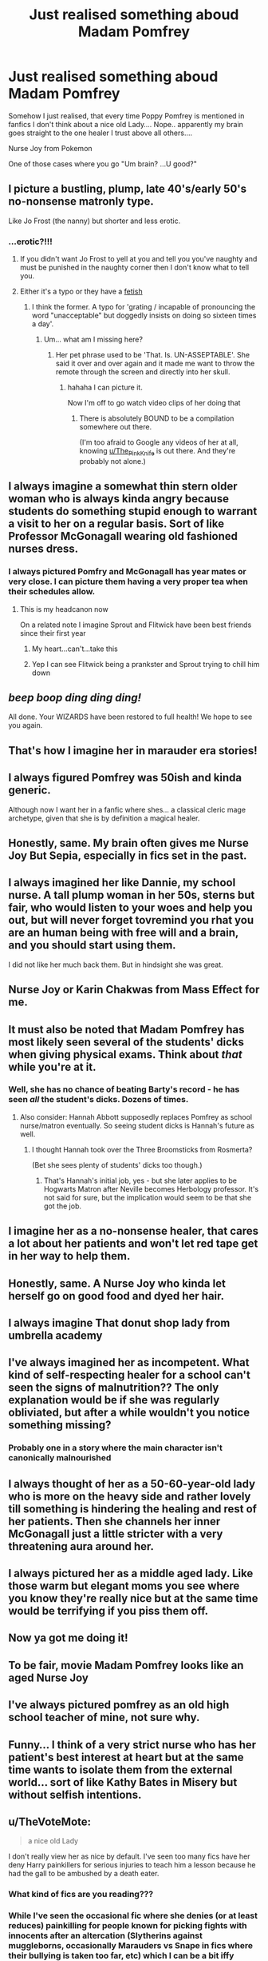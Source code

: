 #+TITLE: Just realised something aboud Madam Pomfrey

* Just realised something aboud Madam Pomfrey
:PROPERTIES:
:Author: Demoph
:Score: 317
:DateUnix: 1599569318.0
:DateShort: 2020-Sep-08
:FlairText: Misc
:END:
Somehow I just realised, that every time Poppy Pomfrey is mentioned in fanfics I don't think about a nice old Lady.... Nope.. apparently my brain goes straight to the one healer I trust above all others....

Nurse Joy from Pokemon

One of those cases where you go "Um brain? ...U good?"


** I picture a bustling, plump, late 40's/early 50's no-nonsense matronly type.

Like Jo Frost (the nanny) but shorter and less erotic.
:PROPERTIES:
:Score: 198
:DateUnix: 1599573334.0
:DateShort: 2020-Sep-08
:END:

*** ...erotic?!!!
:PROPERTIES:
:Author: LizaSolovyev
:Score: 50
:DateUnix: 1599581679.0
:DateShort: 2020-Sep-08
:END:

**** If you didn't want Jo Frost to yell at you and tell you you've naughty and must be punished in the naughty corner then I don't know what to tell you.
:PROPERTIES:
:Score: 48
:DateUnix: 1599582536.0
:DateShort: 2020-Sep-08
:END:


**** Either it's a typo or they have a [[https://duckduckgo.com/?q=Jo+frost&t=fpas&iax=images&ia=images&iai=https%3A%2F%2Fstatic.onecms.io%2Fwp-content%2Fuploads%2Fsites%2F38%2F2016%2F01%2F12223601%2Fjo_frost_headshot.jpg][fetish]]
:PROPERTIES:
:Author: Zeus_Kira
:Score: 27
:DateUnix: 1599581927.0
:DateShort: 2020-Sep-08
:END:

***** I think the former. A typo for 'grating / incapable of pronouncing the word "unacceptable" but doggedly insists on doing so sixteen times a day'.
:PROPERTIES:
:Author: LizaSolovyev
:Score: 12
:DateUnix: 1599582770.0
:DateShort: 2020-Sep-08
:END:

****** Um... what am I missing here?
:PROPERTIES:
:Author: Zeus_Kira
:Score: 7
:DateUnix: 1599582846.0
:DateShort: 2020-Sep-08
:END:

******* Her pet phrase used to be 'That. Is. UN-ASSEPTABLE'. She said it over and over again and it made me want to throw the remote through the screen and directly into her skull.
:PROPERTIES:
:Author: LizaSolovyev
:Score: 12
:DateUnix: 1599582976.0
:DateShort: 2020-Sep-08
:END:

******** hahaha I can picture it.

Now I'm off to go watch video clips of her doing that
:PROPERTIES:
:Author: Zeus_Kira
:Score: 6
:DateUnix: 1599583057.0
:DateShort: 2020-Sep-08
:END:

********* There is absolutely BOUND to be a compilation somewhere out there.

(I'm too afraid to Google any videos of her at all, knowing [[/u/The_Pink_Knife][u/The_Pink_Knife]] is out there. And they're probably not alone.)
:PROPERTIES:
:Author: LizaSolovyev
:Score: 3
:DateUnix: 1599594727.0
:DateShort: 2020-Sep-09
:END:


** I always imagine a somewhat thin stern older woman who is always kinda angry because students do something stupid enough to warrant a visit to her on a regular basis. Sort of like Professor McGonagall wearing old fashioned nurses dress.
:PROPERTIES:
:Author: halder009
:Score: 70
:DateUnix: 1599577915.0
:DateShort: 2020-Sep-08
:END:

*** I always pictured Pomfry and McGonagall has year mates or very close. I can picture them having a very proper tea when their schedules allow.
:PROPERTIES:
:Author: OrienRex
:Score: 46
:DateUnix: 1599586107.0
:DateShort: 2020-Sep-08
:END:

**** This is my headcanon now

On a related note I imagine Sprout and Flitwick have been best friends since their first year
:PROPERTIES:
:Author: Bleepbloopbotz2
:Score: 17
:DateUnix: 1599594083.0
:DateShort: 2020-Sep-09
:END:

***** My heart...can't...take this
:PROPERTIES:
:Author: dazedandperfumed
:Score: 6
:DateUnix: 1599602969.0
:DateShort: 2020-Sep-09
:END:


***** Yep I can see Flitwick being a prankster and Sprout trying to chill him down
:PROPERTIES:
:Author: Hufflepuffzd96
:Score: 2
:DateUnix: 1599690930.0
:DateShort: 2020-Sep-10
:END:


** /beep boop ding ding ding!/

All done. Your WIZARDS have been restored to full health! We hope to see you again.
:PROPERTIES:
:Author: Fredrik1994
:Score: 86
:DateUnix: 1599576119.0
:DateShort: 2020-Sep-08
:END:


** That's how I imagine her in marauder era stories!
:PROPERTIES:
:Author: EccyFD1
:Score: 24
:DateUnix: 1599569508.0
:DateShort: 2020-Sep-08
:END:


** I always figured Pomfrey was 50ish and kinda generic.

Although now I want her in a fanfic where shes... a classical cleric mage archetype, given that she is by definition a magical healer.
:PROPERTIES:
:Author: 360Saturn
:Score: 15
:DateUnix: 1599583136.0
:DateShort: 2020-Sep-08
:END:


** Honestly, same. My brain often gives me Nurse Joy But Sepia, especially in fics set in the past.
:PROPERTIES:
:Author: panda-goddess
:Score: 13
:DateUnix: 1599579273.0
:DateShort: 2020-Sep-08
:END:


** I always imagined her like Dannie, my school nurse. A tall plump woman in her 50s, sterns but fair, who would listen to your woes and help you out, but will never forget tovremind you rhat you are an human being with free will and a brain, and you should start using them.

I did not like her much back them. But in hindsight she was great.
:PROPERTIES:
:Author: Marawal
:Score: 9
:DateUnix: 1599588713.0
:DateShort: 2020-Sep-08
:END:


** Nurse Joy or Karin Chakwas from Mass Effect for me.
:PROPERTIES:
:Author: S4vvy_Sp4rtan
:Score: 6
:DateUnix: 1599581587.0
:DateShort: 2020-Sep-08
:END:


** It must also be noted that Madam Pomfrey has most likely seen several of the students' dicks when giving physical exams. Think about /that/ while you're at it.
:PROPERTIES:
:Author: MolochDhalgren
:Score: 9
:DateUnix: 1599583960.0
:DateShort: 2020-Sep-08
:END:

*** Well, she has no chance of beating Barty's record - he has seen /all/ the student's dicks. Dozens of times.
:PROPERTIES:
:Author: jazzjazzmine
:Score: 15
:DateUnix: 1599584975.0
:DateShort: 2020-Sep-08
:END:

**** Also consider: Hannah Abbott supposedly replaces Pomfrey as school nurse/matron eventually. So seeing student dicks is Hannah's future as well.
:PROPERTIES:
:Author: MolochDhalgren
:Score: 6
:DateUnix: 1599593333.0
:DateShort: 2020-Sep-08
:END:

***** I thought Hannah took over the Three Broomsticks from Rosmerta?

(Bet she sees plenty of students' dicks too though.)
:PROPERTIES:
:Author: LizaSolovyev
:Score: 3
:DateUnix: 1599605830.0
:DateShort: 2020-Sep-09
:END:

****** That's Hannah's initial job, yes - but she later applies to be Hogwarts Matron after Neville becomes Herbology professor. It's not said for sure, but the implication would seem to be that she got the job.
:PROPERTIES:
:Author: MolochDhalgren
:Score: 4
:DateUnix: 1599610971.0
:DateShort: 2020-Sep-09
:END:


** I imagine her as a no-nonsense healer, that cares a lot about her patients and won't let red tape get in her way to help them.
:PROPERTIES:
:Author: Kellar21
:Score: 3
:DateUnix: 1599585465.0
:DateShort: 2020-Sep-08
:END:


** Honestly, same. A Nurse Joy who kinda let herself go on good food and dyed her hair.
:PROPERTIES:
:Author: Ignisami
:Score: 5
:DateUnix: 1599579755.0
:DateShort: 2020-Sep-08
:END:


** I always imagine That donut shop lady from umbrella academy
:PROPERTIES:
:Author: Crystl_Jellyfish
:Score: 2
:DateUnix: 1599604375.0
:DateShort: 2020-Sep-09
:END:


** I've always imagined her as incompetent. What kind of self-respecting healer for a school can't seen the signs of malnutrition?? The only explanation would be if she was regularly obliviated, but after a while wouldn't you notice something missing?
:PROPERTIES:
:Author: blu3st0ck7ng
:Score: 4
:DateUnix: 1599587135.0
:DateShort: 2020-Sep-08
:END:

*** Probably one in a story where the main character isn't canonically malnourished
:PROPERTIES:
:Author: Tsorovar
:Score: 3
:DateUnix: 1599629088.0
:DateShort: 2020-Sep-09
:END:


** I always thought of her as a 50-60-year-old lady who is more on the heavy side and rather lovely till something is hindering the healing and rest of her patients. Then she channels her inner McGonagall just a little stricter with a very threatening aura around her.
:PROPERTIES:
:Author: RinSakami
:Score: 1
:DateUnix: 1599591465.0
:DateShort: 2020-Sep-08
:END:


** I always pictured her as a middle aged lady. Like those warm but elegant moms you see where you know they're really nice but at the same time would be terrifying if you piss them off.
:PROPERTIES:
:Author: sapphosaphic
:Score: 1
:DateUnix: 1599592091.0
:DateShort: 2020-Sep-08
:END:


** Now ya got me doing it!
:PROPERTIES:
:Author: Glitched-Quill
:Score: 1
:DateUnix: 1599600622.0
:DateShort: 2020-Sep-09
:END:


** To be fair, movie Madam Pomfrey looks like an aged Nurse Joy
:PROPERTIES:
:Author: wyanmai
:Score: 1
:DateUnix: 1599609576.0
:DateShort: 2020-Sep-09
:END:


** I've always pictured pomfrey as an old high school teacher of mine, not sure why.
:PROPERTIES:
:Author: Austinyie
:Score: 1
:DateUnix: 1599625866.0
:DateShort: 2020-Sep-09
:END:


** Funny... I think of a very strict nurse who has her patient's best interest at heart but at the same time wants to isolate them from the external world... sort of like Kathy Bates in Misery but without selfish intentions.
:PROPERTIES:
:Author: I_love_DPs
:Score: 1
:DateUnix: 1599635250.0
:DateShort: 2020-Sep-09
:END:


** u/TheVoteMote:
#+begin_quote
  a nice old Lady
#+end_quote

I don't really view her as nice by default. I've seen too many fics have her deny Harry painkillers for serious injuries to teach him a lesson because he had the gall to be ambushed by a death eater.
:PROPERTIES:
:Author: TheVoteMote
:Score: 1
:DateUnix: 1599583800.0
:DateShort: 2020-Sep-08
:END:

*** What kind of fics are you reading???
:PROPERTIES:
:Author: Uncommonality
:Score: 14
:DateUnix: 1599585588.0
:DateShort: 2020-Sep-08
:END:


*** While I've seen the occasional fic where she denies (or at least reduces) painkilling for people known for picking fights with innocents after an altercation (Slytherins against muggleborns, occasionally Marauders vs Snape in fics where their bullying is taken too far, etc) which I can be a bit iffy about, I've never seen her deny it when the one hurt is blameless.
:PROPERTIES:
:Author: Fredrik1994
:Score: 9
:DateUnix: 1599584542.0
:DateShort: 2020-Sep-08
:END:


*** Don't forget the ones where Dumbledore was evil all along and Pomfrey is a willing conspirator.

Or unwilling, if there's a imperious or other magical constraints.
:PROPERTIES:
:Author: koi19
:Score: 1
:DateUnix: 1599614077.0
:DateShort: 2020-Sep-09
:END:


** I my head she looks like an older nun lol
:PROPERTIES:
:Author: donnor2013
:Score: 0
:DateUnix: 1599595807.0
:DateShort: 2020-Sep-09
:END:
